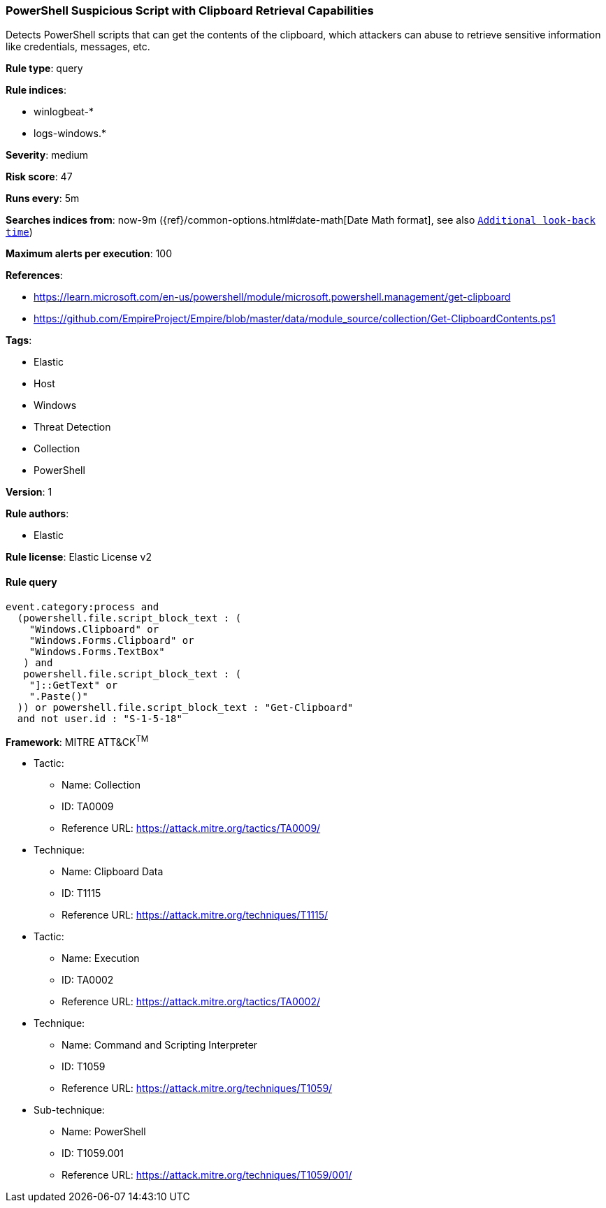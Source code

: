 [[prebuilt-rule-8-7-1-powershell-suspicious-script-with-clipboard-retrieval-capabilities]]
=== PowerShell Suspicious Script with Clipboard Retrieval Capabilities

Detects PowerShell scripts that can get the contents of the clipboard, which attackers can abuse to retrieve sensitive information like credentials, messages, etc.

*Rule type*: query

*Rule indices*: 

* winlogbeat-*
* logs-windows.*

*Severity*: medium

*Risk score*: 47

*Runs every*: 5m

*Searches indices from*: now-9m ({ref}/common-options.html#date-math[Date Math format], see also <<rule-schedule, `Additional look-back time`>>)

*Maximum alerts per execution*: 100

*References*: 

* https://learn.microsoft.com/en-us/powershell/module/microsoft.powershell.management/get-clipboard
* https://github.com/EmpireProject/Empire/blob/master/data/module_source/collection/Get-ClipboardContents.ps1

*Tags*: 

* Elastic
* Host
* Windows
* Threat Detection
* Collection
* PowerShell

*Version*: 1

*Rule authors*: 

* Elastic

*Rule license*: Elastic License v2


==== Rule query


[source, js]
----------------------------------
event.category:process and
  (powershell.file.script_block_text : (
    "Windows.Clipboard" or
    "Windows.Forms.Clipboard" or
    "Windows.Forms.TextBox"
   ) and
   powershell.file.script_block_text : (
    "]::GetText" or
    ".Paste()"
  )) or powershell.file.script_block_text : "Get-Clipboard"
  and not user.id : "S-1-5-18"

----------------------------------

*Framework*: MITRE ATT&CK^TM^

* Tactic:
** Name: Collection
** ID: TA0009
** Reference URL: https://attack.mitre.org/tactics/TA0009/
* Technique:
** Name: Clipboard Data
** ID: T1115
** Reference URL: https://attack.mitre.org/techniques/T1115/
* Tactic:
** Name: Execution
** ID: TA0002
** Reference URL: https://attack.mitre.org/tactics/TA0002/
* Technique:
** Name: Command and Scripting Interpreter
** ID: T1059
** Reference URL: https://attack.mitre.org/techniques/T1059/
* Sub-technique:
** Name: PowerShell
** ID: T1059.001
** Reference URL: https://attack.mitre.org/techniques/T1059/001/
